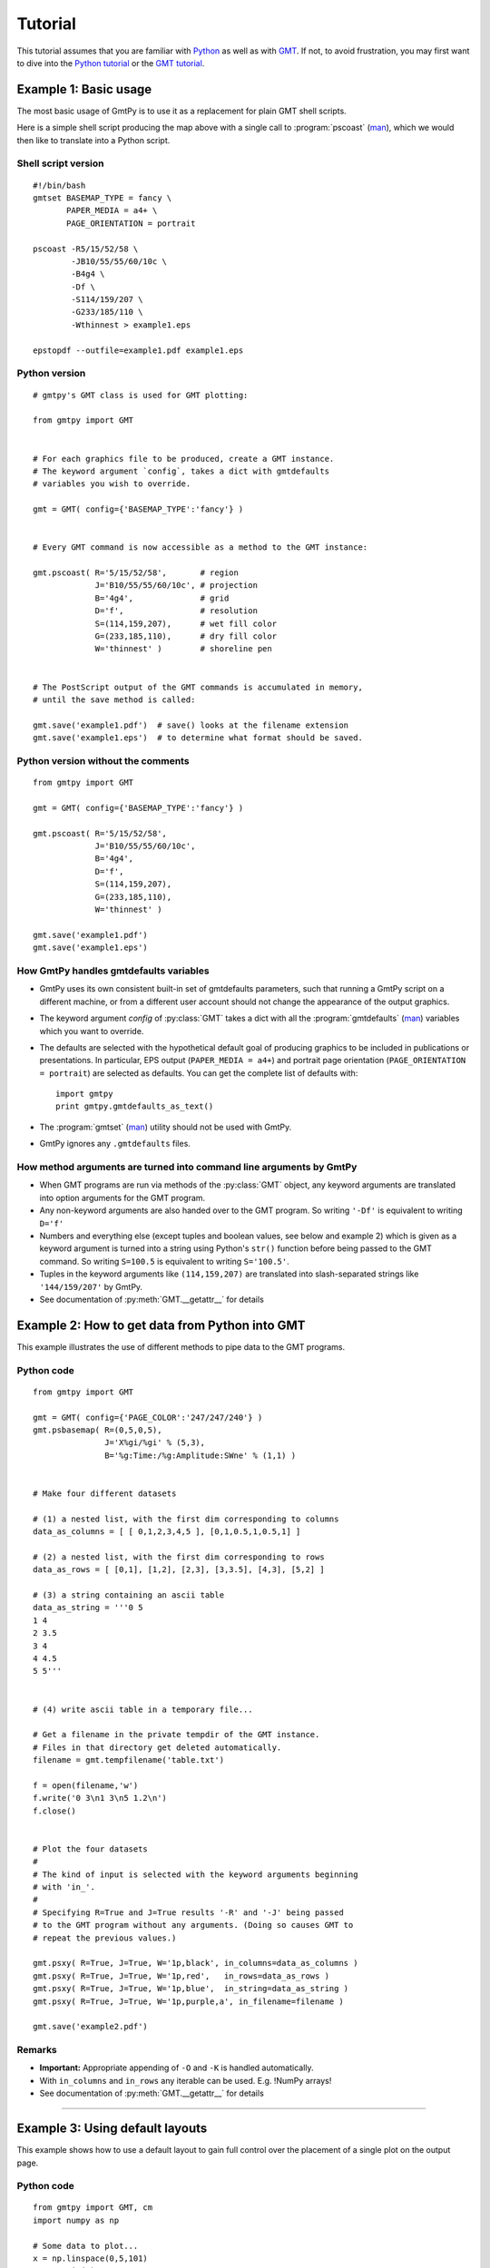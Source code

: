 Tutorial
========

.. py:currentmodule:: gmtpy

This tutorial assumes that you are familiar with `Python
<http://www.python.org/>`_ as well as with `GMT
<http://gmt.soest.hawaii.edu/>`_. If not, to avoid frustration, you may first
want to dive into the `Python tutorial <http://docs.python.org/tutorial/>`_ or the
`GMT tutorial <http://gmt.soest.hawaii.edu/gmt/html/GMT_Tutorial.html>`_.

Example 1: Basic usage
----------------------

The most basic usage of GmtPy is to use it as a replacement for plain GMT shell scripts.

.. image:: images/example1.png
    :align: center
    :class: boxed

Here is a simple shell script producing the map above with a single call to :program:`pscoast` (`man <http://gmt.soest.hawaii.edu/gmt/html/man/pscoast.html>`_), which we would then like to translate into a Python script.

Shell script version
....................

::

    #!/bin/bash
    gmtset BASEMAP_TYPE = fancy \
           PAPER_MEDIA = a4+ \
           PAGE_ORIENTATION = portrait

    pscoast -R5/15/52/58 \
            -JB10/55/55/60/10c \
            -B4g4 \
            -Df \
            -S114/159/207 \
            -G233/185/110 \
            -Wthinnest > example1.eps

    epstopdf --outfile=example1.pdf example1.eps

Python version
..............
 
::

    # gmtpy's GMT class is used for GMT plotting:

    from gmtpy import GMT


    # For each graphics file to be produced, create a GMT instance.
    # The keyword argument `config`, takes a dict with gmtdefaults 
    # variables you wish to override.

    gmt = GMT( config={'BASEMAP_TYPE':'fancy'} )


    # Every GMT command is now accessible as a method to the GMT instance:

    gmt.pscoast( R='5/15/52/58',       # region
                 J='B10/55/55/60/10c', # projection
                 B='4g4',              # grid
                 D='f',                # resolution
                 S=(114,159,207),      # wet fill color 
                 G=(233,185,110),      # dry fill color
                 W='thinnest' )        # shoreline pen


    # The PostScript output of the GMT commands is accumulated in memory,
    # until the save method is called:

    gmt.save('example1.pdf')  # save() looks at the filename extension
    gmt.save('example1.eps')  # to determine what format should be saved.

Python version without the comments
...................................
 
::

    from gmtpy import GMT

    gmt = GMT( config={'BASEMAP_TYPE':'fancy'} )

    gmt.pscoast( R='5/15/52/58',
                 J='B10/55/55/60/10c',
                 B='4g4',
                 D='f',
                 S=(114,159,207),
                 G=(233,185,110),
                 W='thinnest' )

    gmt.save('example1.pdf')
    gmt.save('example1.eps')

How GmtPy handles gmtdefaults variables
........................................

* GmtPy uses its own consistent built-in set of gmtdefaults parameters, such that running a GmtPy script on a different machine, or from a different user account should not change the appearance of the output graphics.
* The keyword argument `config` of :py:class:`GMT` takes a dict with all the :program:`gmtdefaults` (`man <http://gmt.soest.hawaii.edu/gmt/html/man/gmtdefaults.html>`_) variables which you want to override.
* The defaults are selected with the hypothetical default goal of producing graphics to be included in publications or presentations. In particular, EPS output (``PAPER_MEDIA = a4+``) and portrait page orientation  (``PAGE_ORIENTATION = portrait``) are selected as defaults. You can get the complete list of defaults with:: 
   
        import gmtpy
        print gmtpy.gmtdefaults_as_text()

* The :program:`gmtset` (`man <http://gmt.soest.hawaii.edu/gmt/html/man/gmtset.html>`_) utility should not be used with GmtPy.
* GmtPy ignores any ``.gmtdefaults`` files.

How method arguments are turned into command line arguments by GmtPy
....................................................................

* When GMT programs are run via methods of the :py:class:`GMT` object, any keyword arguments are translated into option arguments for the GMT program.
* Any non-keyword arguments are also handed over to the GMT program. So writing ``'-Df'`` is equivalent to writing ``D='f'``
* Numbers and everything else (except tuples and boolean values, see below and example 2) which is given as a keyword argument is turned into a string using Python's ``str()`` function before being passed to the GMT command. So writing ``S=100.5`` is equivalent to writing ``S='100.5'``.
* Tuples in the keyword arguments like ``(114,159,207)`` are translated into slash-separated strings like ``'144/159/207'`` by GmtPy.
* See documentation of :py:meth:`GMT.__getattr__` for details

Example 2: How to get data from Python into GMT
-----------------------------------------------

This example illustrates the use of different methods to pipe data to the GMT programs.

.. image:: images/example2.png
    :align: center
    :class: boxed

Python code
...........

::

    from gmtpy import GMT

    gmt = GMT( config={'PAGE_COLOR':'247/247/240'} )
    gmt.psbasemap( R=(0,5,0,5), 
                   J='X%gi/%gi' % (5,3), 
                   B='%g:Time:/%g:Amplitude:SWne' % (1,1) ) 


    # Make four different datasets
        
    # (1) a nested list, with the first dim corresponding to columns
    data_as_columns = [ [ 0,1,2,3,4,5 ], [0,1,0.5,1,0.5,1] ]    

    # (2) a nested list, with the first dim corresponding to rows
    data_as_rows = [ [0,1], [1,2], [2,3], [3,3.5], [4,3], [5,2] ]

    # (3) a string containing an ascii table
    data_as_string = '''0 5
    1 4
    2 3.5
    3 4
    4 4.5
    5 5'''


    # (4) write ascii table in a temporary file...

    # Get a filename in the private tempdir of the GMT instance.
    # Files in that directory get deleted automatically.
    filename = gmt.tempfilename('table.txt')
        
    f = open(filename,'w')
    f.write('0 3\n1 3\n5 1.2\n')
    f.close()


    # Plot the four datasets
    #
    # The kind of input is selected with the keyword arguments beginning
    # with 'in_'.
    #
    # Specifying R=True and J=True results '-R' and '-J' being passed
    # to the GMT program without any arguments. (Doing so causes GMT to
    # repeat the previous values.)
        
    gmt.psxy( R=True, J=True, W='1p,black', in_columns=data_as_columns )
    gmt.psxy( R=True, J=True, W='1p,red',   in_rows=data_as_rows )
    gmt.psxy( R=True, J=True, W='1p,blue',  in_string=data_as_string )
    gmt.psxy( R=True, J=True, W='1p,purple,a', in_filename=filename )

    gmt.save('example2.pdf')

Remarks
.......

* **Important:** Appropriate appending of ``-O`` and ``-K`` is handled automatically.
* With ``in_columns`` and ``in_rows`` any iterable can be used. E.g. !NumPy arrays!
* See documentation of :py:meth:`GMT.__getattr__` for details

----

Example 3: Using default layouts
--------------------------------

This example shows how to use a default layout to gain full control over the placement of a single plot on the output page.

.. image:: images/example3.png
    :align: center
    :class: boxed

Python code
...........

::

    from gmtpy import GMT, cm
    import numpy as np

    # Some data to plot...
    x = np.linspace(0,5,101)
    y = np.sin(x) + 2.5

    gmt = GMT( config={'PAGE_COLOR':'247/247/240'} )

    # Get a default layout for plotting.
    # This produces a FrameLayout, a layout built of five widgets,
    # a 'center' widget, surrounded by four widgets for the margins:
    #
    #          +---------------------------+
    #          |             top           |
    #          +---------------------------+
    #          |      |            |       |
    #          | left |   center   | right |
    #          |      |            |       |
    #          +---------------------------+
    #          |           bottom          |
    #          +---------------------------+

    layout = gmt.default_layout()

    # We will plot in the 'center' widget:
    plot_widget = layout.get_widget('center')


    # Set width of plot area to 8 cm and height of the 'top' margin 
    # to 1 cm. The other values are calculated automatically.
    plot_widget.set_horizontal( 8*cm )
    layout.get_widget('top').set_vertical( 1*cm )

    # Define how the widget's output parameters are translated
    # into -X, -Y and -J option arguments. (This could be skipped
    # in this example, because the following templates
    # are just the built-in defaults)
    plot_widget['X'] = '-Xa%(xoffset)gp'
    plot_widget['Y'] = '-Ya%(yoffset)gp'
    plot_widget['J'] = '-JX%(width)gp/%(height)gp'

    gmt.psbasemap( R=(0,5,0,5),
                   B='%g:Time [ s ]:/%g:Amplitude [ m ]:SWne' % (1,1),
                   *plot_widget.XYJ())

    gmt.psxy( R=True,
              W='2p,blue,o',
              in_columns=(x,y),
              *plot_widget.XYJ() )

    # Save the output, while replacing GMT's default bounding box
    # with the exact box of the layout.
    gmt.save('example3.pdf', bbox=layout.bbox())

Short version, only what is actually needed
...........................................

::

    from gmtpy import GMT, cm
    import numpy as np

    x = np.linspace(0,5,101)
    y = np.sin(x) + 2.5

    gmt = GMT( config={'PAGE_COLOR':'247/247/240'} )

    layout = gmt.default_layout()
    plot_widget = layout.get_widget('center')
    plot_widget.set_horizontal( 8*cm )
    layout.get_widget('top').set_vertical( 1*cm )

    gmt.psbasemap( R=(0,5,0,5),
                   B='%g:Time [ s ]:/%g:Amplitude [ m ]:SWne' % (1,1),
                   *plot_widget.XYJ())

    gmt.psxy( R=True,
              W='2p,blue,o',
              in_columns=(x,y),
              *plot_widget.XYJ() )

    gmt.save('example3.pdf', bbox=layout.bbox())

Remarks
.......

* The default layouts are tuned to the ``PAPER_MEDIA`` and ``PAGE_ORIENTATION``
  :program:`gmtdefaults` (`man <http://gmt.soest.hawaii.edu/gmt/html/man/gmtdefaults.html>`_)
  variables. See the documentation for the :py:meth:`GMT.default_layout` method for details.

----

Example 4: Creating a custom layout
-----------------------------------

How to set up a custom layout to nicely place two plots on one page.

.. image:: images/example4.png
    :align: center
    :class: boxed

Python code
...........

::

    from gmtpy import GMT, cm, GridLayout, FrameLayout, golden_ratio
    import numpy as np

    # some data to plot...
    x = np.linspace(0,5,101)
    ys = (np.sin(x) + 2.5,  np.cos(x) + 2.5)

    gmt = GMT( config={'PAGE_COLOR':'247/247/240'} )

    layout = GridLayout(1,2)

    widgets = []
    for iwidget in range(2):
        inner_layout = FrameLayout()
        layout.set_widget(0, iwidget, inner_layout)
        widget = inner_layout.get_widget('center')
        widget.set_horizontal( 7*cm )
        widget.set_vertical( 7*cm/golden_ratio )
        widgets.append( widget )

    # gmt.draw_layout( layout )
    # print layout

    for widget, y in zip(widgets, ys):
        gmt.psbasemap( R=(0,5,0,5),
                    B='%g:Time [ s ]:/%g:Amplitude [ m ]:SWne' % (1,1),
                    *widget.XYJ())
        
        gmt.psxy( R=True,
                W='2p,blue,o',
                in_columns=(x,y),
                *widget.XYJ() )

    gmt.save('example4.pdf', bbox=layout.bbox())

Explanation
...........

* Layouts may be arbitrarily nested. In this example two :py:class:`FrameLayout` objects are placed in the widgets of a :py:class:`GridLayout`.
* Three basic layout classes are available: :py:class:`FrameLayout`, :py:class:`GridLayout` and :py:class:`CenterLayout`. See also documentation for :py:class:`Widget`, from which they all inherit.
* The :py:meth:`GridLayout.set_widget` method is used to insert the two :py:class:`FrameLayout` objects into it.
* The layout hierarchy must be set up and configured completely *first*. After that, use it to place the plots.
 

How to debug the layout design
..............................

In the above example, uncommenting the line::

    print layout

will print the sizes and positions of all widgets in the layout::

    gmtpy.GridLayout (368.504 x 455.497) (0, 0)
      gmtpy.FrameLayout (368.504 x 227.749) (0, 227.749)
        gmtpy.Widget (85.0394 x 122.634) (0, 280.306)
        gmtpy.Widget (85.0394 x 122.634) (283.465, 280.306)
        gmtpy.Widget (368.504 x 52.5574) (0, 402.94)
        gmtpy.Widget (368.504 x 52.5574) (0, 227.749)
        gmtpy.Widget (198.425 x 122.634) (85.0394, 280.306)
      gmtpy.FrameLayout (368.504 x 227.749) (0, 0)
        gmtpy.Widget (85.0394 x 122.634) (0, 52.5574)
        gmtpy.Widget (85.0394 x 122.634) (283.465, 52.5574)
        gmtpy.Widget (368.504 x 52.5574) (0, 175.191)
        gmtpy.Widget (368.504 x 52.5574) (0, 0)
        gmtpy.Widget (198.425 x 122.634) (85.0394, 52.5574)

If you want to visually inspect the layout, you may additionally uncomment the line containing

::

    gmt.draw_layout( layout )

The output graphics will then be underlaid by colored boxes, each representing one of the  widgets in the layout:

.. image:: images/example4_layout.png
    :align: center
    :class: boxed

